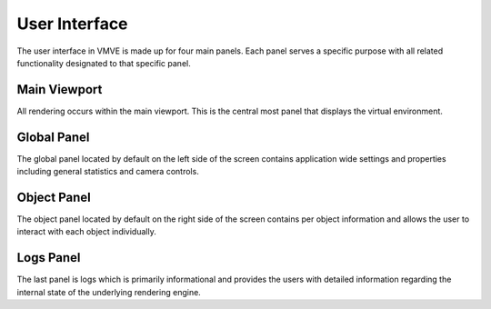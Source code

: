 User Interface
==============


The user interface in VMVE is made up for four main panels. Each panel serves a
specific purpose with all related functionality designated to that specific
panel.

 .. image:: images/user_interface.png

===============
Main Viewport
===============
All rendering occurs within the main viewport. This is the central most panel
that displays the virtual environment.

===============
Global Panel
===============
The global panel located by default on the left side of the screen contains
application wide settings and properties including general statistics and camera
controls.

===============
Object Panel
===============
The object panel located by default on the right side of the screen contains per
object information and allows the user to interact with each object
individually.

===============
Logs Panel
===============
The last panel is logs which is primarily informational and provides the users
with detailed information regarding the internal state of the underlying
rendering engine.
